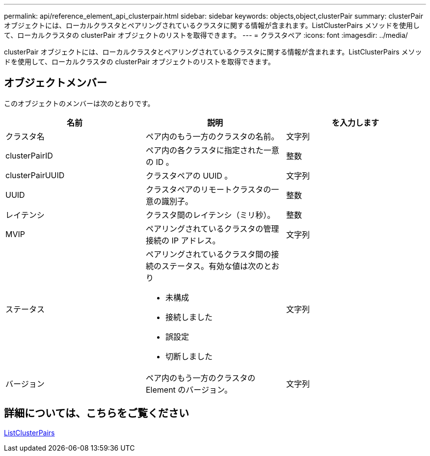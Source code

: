 ---
permalink: api/reference_element_api_clusterpair.html 
sidebar: sidebar 
keywords: objects,object,clusterPair 
summary: clusterPair オブジェクトには、ローカルクラスタとペアリングされているクラスタに関する情報が含まれます。ListClusterPairs メソッドを使用して、ローカルクラスタの clusterPair オブジェクトのリストを取得できます。 
---
= クラスタペア
:icons: font
:imagesdir: ../media/


[role="lead"]
clusterPair オブジェクトには、ローカルクラスタとペアリングされているクラスタに関する情報が含まれます。ListClusterPairs メソッドを使用して、ローカルクラスタの clusterPair オブジェクトのリストを取得できます。



== オブジェクトメンバー

このオブジェクトのメンバーは次のとおりです。

|===
| 名前 | 説明 | を入力します 


 a| 
クラスタ名
 a| 
ペア内のもう一方のクラスタの名前。
 a| 
文字列



 a| 
clusterPairID
 a| 
ペア内の各クラスタに指定された一意の ID 。
 a| 
整数



 a| 
clusterPairUUID
 a| 
クラスタペアの UUID 。
 a| 
文字列



 a| 
UUID
 a| 
クラスタペアのリモートクラスタの一意の識別子。
 a| 
整数



 a| 
レイテンシ
 a| 
クラスタ間のレイテンシ（ミリ秒）。
 a| 
整数



 a| 
MVIP
 a| 
ペアリングされているクラスタの管理接続の IP アドレス。
 a| 
文字列



 a| 
ステータス
 a| 
ペアリングされているクラスタ間の接続のステータス。有効な値は次のとおり

* 未構成
* 接続しました
* 誤設定
* 切断しました

 a| 
文字列



 a| 
バージョン
 a| 
ペア内のもう一方のクラスタの Element のバージョン。
 a| 
文字列

|===


== 詳細については、こちらをご覧ください

xref:reference_element_api_listclusterpairs.adoc[ListClusterPairs]
